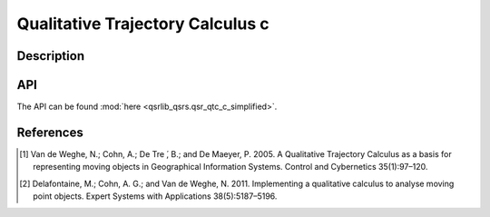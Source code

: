 Qualitative Trajectory Calculus c
===================================

Description
-----------

API
---

The API can be found :mod:`here <qsrlib_qsrs.qsr_qtc_c_simplified>`.

References
----------

.. [1] Van de Weghe, N.; Cohn, A.; De Tre ́, B.; and De Maeyer, P. 2005. A Qualitative Trajectory Calculus as a basis for representing moving objects in Geographical Information Systems. Control and Cybernetics 35(1):97–120.
.. [2] Delafontaine, M.; Cohn, A. G.; and Van de Weghe, N. 2011. Implementing a qualitative calculus to analyse moving point objects. Expert Systems with Applications 38(5):5187–5196.
